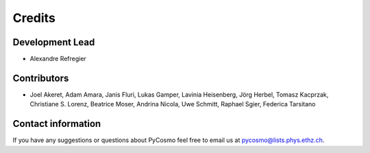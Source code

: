 =======
Credits
=======

Development Lead
----------------

* Alexandre Refregier

Contributors
------------

* Joel Akeret, Adam Amara, Janis Fluri, Lukas Gamper, Lavinia Heisenberg, Jörg Herbel,
  Tomasz Kacprzak, Christiane S. Lorenz, Beatrice Moser, Andrina Nicola, Uwe
  Schmitt, Raphael Sgier, Federica Tarsitano

Contact information
-------------------

If you have any suggestions or questions about PyCosmo feel free to email us
at pycosmo@lists.phys.ethz.ch.

